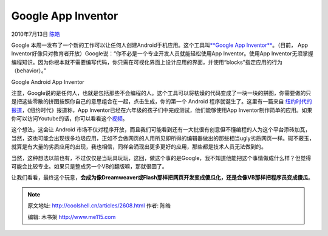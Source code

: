 .. _articles2608:

Google App Inventor
===================

2010年7月13日 `陈皓 <http://coolshell.cn/articles/author/haoel>`__

Google
本周一发布了一个新的工作可以让任何人创建Android手机应用。这个工具叫\ `**Google
App Inventor** <http://appinventor.googlelabs.com/>`__\ 。（目前， App
Inventor好像只对教育者开放）Google说：“你不必是一个专业开发人员就能轻松使用App
Inventor。使用App
Inventor无须掌握编程知识。因为你根本就不需要编写代码，你只需在可视化界面上设计应用的界面，并使用“blocks”指定应用的行为（behavior）。”

|image0|

Google Android App Inventor

注意，Google说的是任何人，也就是包括那些不会编程的人。这个工具可以将枯燥的代码变成了一块一块的拼图，你需要做的只是把这些零散的拼图按照你自己的意思组合在一起，点击生成，你的第一个
Android
程序就诞生了。这里有一篇来自 \ `纽约时代的报道 <http://www.nytimes.com/2010/07/12/technology/12google.html>`__\ ，《纽约时代》报道称，App
Inventor已经在六年级的孩子们中完成测试，他们能够使用App
Inventor制作简单的应用。如果你可以访问Youtube的话，你可以看看这个\ `视频 <http://www.youtube.com/watch?v=8ADwPLSFeY8>`__\ 。

这个想法，这会让 Android
市场不仅对程序开放，而且我们可能看到还有一大批很有创意但不懂编程的人为这个平台添砖加瓦，当然，这也可能会出现很多垃圾应用，正如不会做网页的人用所见即所得的编辑器做出的那些相当ugly劣质网页一样。瑕不蔽玉，就算是有大量的劣质应用的出现，我也相信，同样会涌现出更多更好的应用，那些都是技术人员无法做到的。

当然，这种想法以前也有，不过仅仅是当玩具玩玩，这回，做这个事的是Google，我不知道他能把这个事情做成什么样？但觉得可能会比较专业。如果只是整成另一个VB的翻版嘛，那就很囧了。

让我们看看，最终这个玩意，\ **会成为像Dreamweaver或Flash那样把网页开发变成傻瓜化，还是会像VB那样把程序员变成傻瓜**\ 。

.. |image0| image:: /coolshell/static/20140921221824987000.jpg
   :target: http://appinventor.googlelabs.com/
.. |image7| image:: /coolshell/static/20140921221825097000.jpg

.. note::
    原文地址: http://coolshell.cn/articles/2608.html 
    作者: 陈皓 

    编辑: 木书架 http://www.me115.com